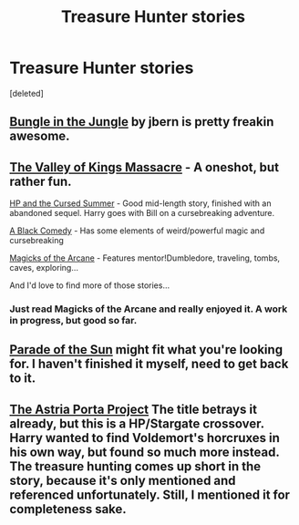 #+TITLE: Treasure Hunter stories

* Treasure Hunter stories
:PROPERTIES:
:Score: 3
:DateUnix: 1395520522.0
:DateShort: 2014-Mar-23
:FlairText: Request
:END:
[deleted]


** [[https://www.fanfiction.net/s/2889350/1/Bungle-in-the-Jungle-A-Harry-Potter-Adventure][Bungle in the Jungle]] by jbern is pretty freakin awesome.
:PROPERTIES:
:Author: SymphonySamurai
:Score: 8
:DateUnix: 1395550273.0
:DateShort: 2014-Mar-23
:END:


** [[https://www.fanfiction.net/s/5998729/1/The-Valley-of-the-Kings-Massacre][The Valley of Kings Massacre]] - A oneshot, but rather fun.

[[https://www.fanfiction.net/s/5915140/1/Harry-Potter-and-the-Cursed-Summer][HP and the Cursed Summer]] - Good mid-length story, finished with an abandoned sequel. Harry goes with Bill on a cursebreaking adventure.

[[https://www.fanfiction.net/s/3401052/1/A-Black-Comedy][A Black Comedy]] - Has some elements of weird/powerful magic and cursebreaking

[[https://www.fanfiction.net/s/8303194/26/Magicks-of-the-Arcane][Magicks of the Arcane]] - Features mentor!Dumbledore, traveling, tombs, caves, exploring...

And I'd love to find more of those stories...
:PROPERTIES:
:Author: MikroMan
:Score: 5
:DateUnix: 1395522450.0
:DateShort: 2014-Mar-23
:END:

*** Just read Magicks of the Arcane and really enjoyed it. A work in progress, but good so far.
:PROPERTIES:
:Author: ryanvdb
:Score: 2
:DateUnix: 1395620741.0
:DateShort: 2014-Mar-24
:END:


** [[http://dramione.org/viewstory.php?sid=367][Parade of the Sun]] might fit what you're looking for. I haven't finished it myself, need to get back to it.
:PROPERTIES:
:Author: denarii
:Score: 1
:DateUnix: 1395610322.0
:DateShort: 2014-Mar-24
:END:


** [[https://www.fanfiction.net/s/9920217/1/The-Astria-Porta-Project][The Astria Porta Project]] The title betrays it already, but this is a HP/Stargate crossover. Harry wanted to find Voldemort's horcruxes in his own way, but found so much more instead. The treasure hunting comes up short in the story, because it's only mentioned and referenced unfortunately. Still, I mentioned it for completeness sake.
:PROPERTIES:
:Author: ElDani82
:Score: 1
:DateUnix: 1396205998.0
:DateShort: 2014-Mar-30
:END:
